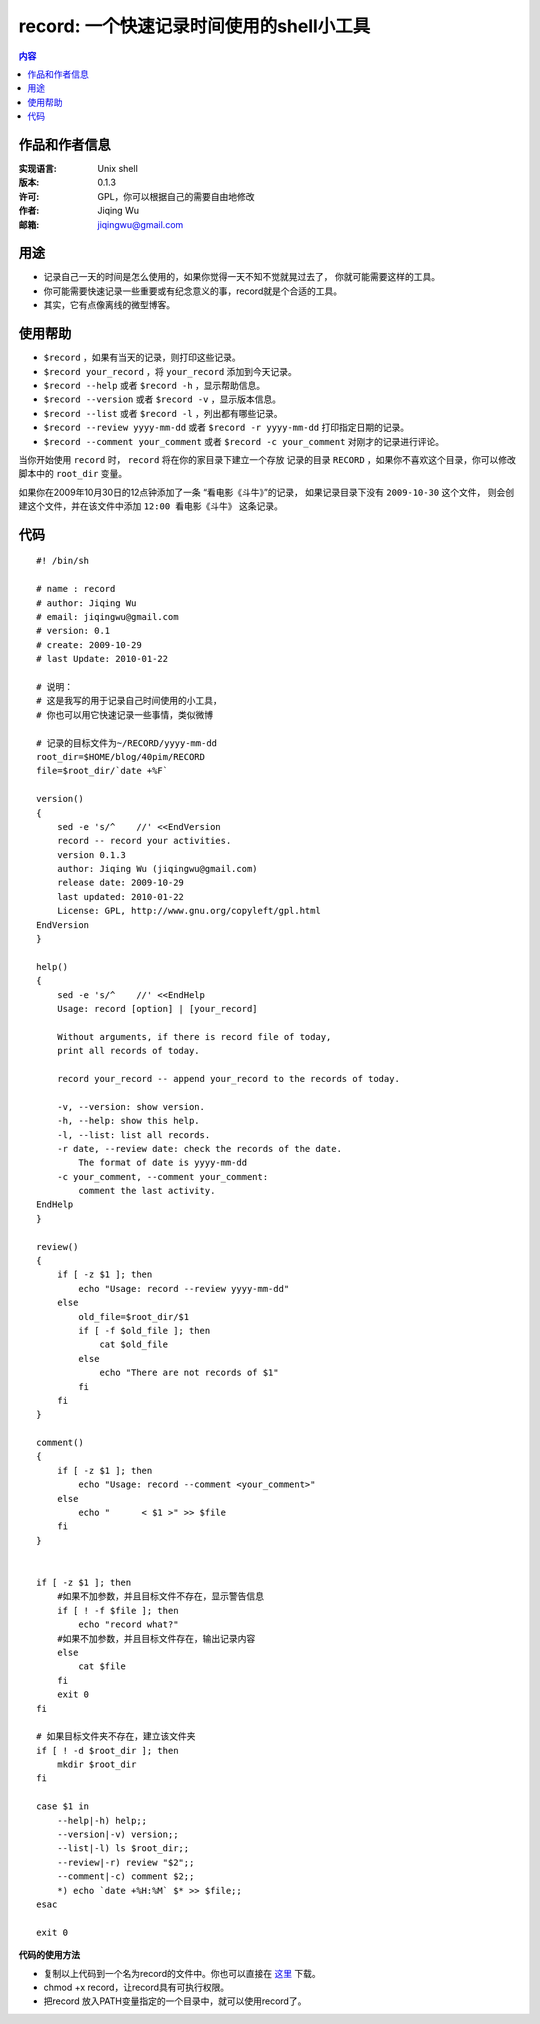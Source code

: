 
==============================================
record: 一个快速记录时间使用的shell小工具
==============================================

.. contents:: 内容

作品和作者信息
==========================

:实现语言: Unix shell
:版本: 0.1.3
:许可: GPL，你可以根据自己的需要自由地修改
:作者: Jiqing Wu
:邮箱: jiqingwu@gmail.com


用途
==========================

- 记录自己一天的时间是怎么使用的，如果你觉得一天不知不觉就晃过去了，
  你就可能需要这样的工具。
- 你可能需要快速记录一些重要或有纪念意义的事，record就是个合适的工具。
- 其实，它有点像离线的微型博客。


使用帮助
==========================

- ``$record`` ，如果有当天的记录，则打印这些记录。
- ``$record your_record`` ，将 ``your_record`` 添加到今天记录。
- ``$record --help`` 或者 ``$record -h`` ，显示帮助信息。
- ``$record --version`` 或者 ``$record -v`` ，显示版本信息。
- ``$record --list`` 或者 ``$record -l`` ，列出都有哪些记录。
- ``$record --review yyyy-mm-dd`` 或者 ``$record -r yyyy-mm-dd``
  打印指定日期的记录。
- ``$record --comment your_comment`` 或者 ``$record -c your_comment``
  对刚才的记录进行评论。

当你开始使用 ``record`` 时， ``record`` 将在你的家目录下建立一个存放
记录的目录 ``RECORD`` ，如果你不喜欢这个目录，你可以修改脚本中的
``root_dir`` 变量。

如果你在2009年10月30日的12点钟添加了一条
“看电影《斗牛》”的记录， 如果记录目录下没有 ``2009-10-30`` 这个文件，
则会创建这个文件，并在该文件中添加 ``12:00 看电影《斗牛》`` 这条记录。


代码
=========================

::
 
  #! /bin/sh
  
  # name : record
  # author: Jiqing Wu
  # email: jiqingwu@gmail.com
  # version: 0.1
  # create: 2009-10-29 
  # last Update: 2010-01-22
  
  # 说明：
  # 这是我写的用于记录自己时间使用的小工具，
  # 你也可以用它快速记录一些事情，类似微博
  
  # 记录的目标文件为~/RECORD/yyyy-mm-dd
  root_dir=$HOME/blog/40pim/RECORD
  file=$root_dir/`date +%F`
  
  version()
  {
      sed -e 's/^    //' <<EndVersion
      record -- record your activities.
      version 0.1.3
      author: Jiqing Wu (jiqingwu@gmail.com)
      release date: 2009-10-29
      last updated: 2010-01-22
      License: GPL, http://www.gnu.org/copyleft/gpl.html
  EndVersion
  }
  
  help()
  {
      sed -e 's/^    //' <<EndHelp
      Usage: record [option] | [your_record]
  
      Without arguments, if there is record file of today,
      print all records of today.
  
      record your_record -- append your_record to the records of today.
  
      -v, --version: show version.
      -h, --help: show this help.
      -l, --list: list all records.
      -r date, --review date: check the records of the date.
          The format of date is yyyy-mm-dd
      -c your_comment, --comment your_comment:
          comment the last activity.
  EndHelp
  }
  
  review()
  {
      if [ -z $1 ]; then
          echo "Usage: record --review yyyy-mm-dd"
      else
          old_file=$root_dir/$1
          if [ -f $old_file ]; then
              cat $old_file
          else
              echo "There are not records of $1" 
          fi
      fi
  }
  
  comment()
  {
      if [ -z $1 ]; then
          echo "Usage: record --comment <your_comment>"
      else
          echo "      < $1 >" >> $file
      fi
  }
  
  
  if [ -z $1 ]; then
      #如果不加参数，并且目标文件不存在，显示警告信息
      if [ ! -f $file ]; then
          echo "record what?"
      #如果不加参数，并且目标文件存在，输出记录内容
      else
          cat $file
      fi
      exit 0
  fi
  
  # 如果目标文件夹不存在，建立该文件夹
  if [ ! -d $root_dir ]; then
      mkdir $root_dir
  fi
  
  case $1 in
      --help|-h) help;;
      --version|-v) version;;
      --list|-l) ls $root_dir;;
      --review|-r) review "$2";;
      --comment|-c) comment $2;;
      *) echo `date +%H:%M` $* >> $file;;
  esac
  
  exit 0


**代码的使用方法**

- 复制以上代码到一个名为record的文件中。你也可以直接在 这里_ 下载。
- chmod +x record，让record具有可执行权限。
- 把record 放入PATH变量指定的一个目录中，就可以使用record了。

.. _这里: http://code.google.com/p/girl-sword/downloads/list

